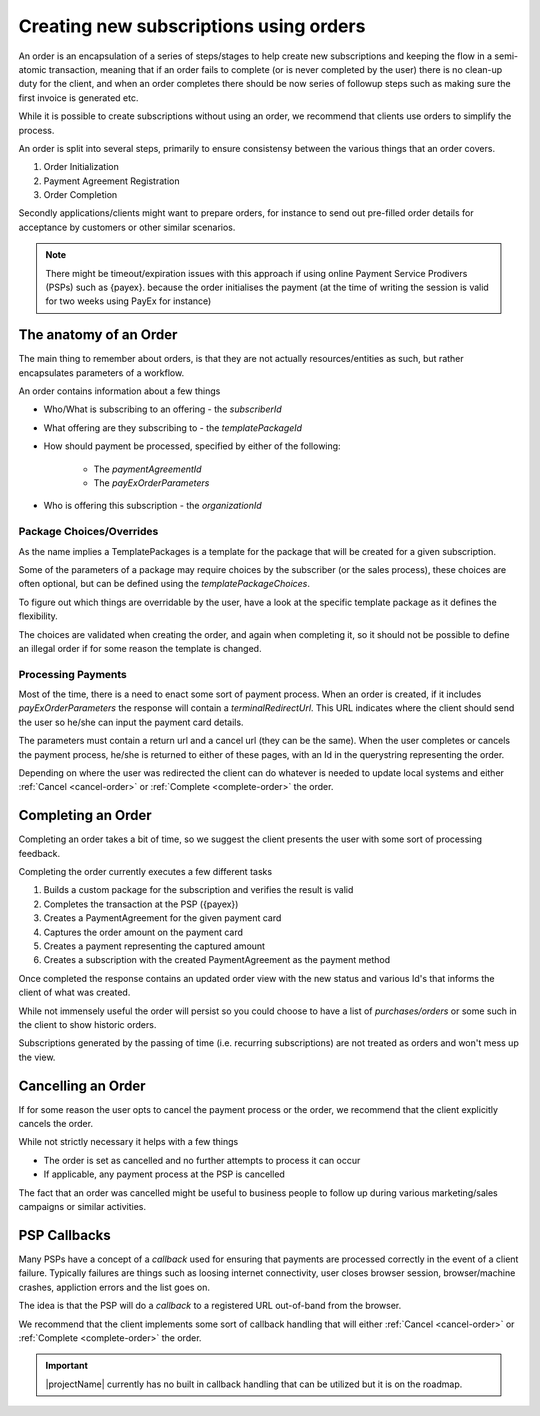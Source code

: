 .. _subscription-orders:

***************************************
Creating new subscriptions using orders
***************************************

An order is an encapsulation of a series of steps/stages to help create new subscriptions and keeping the flow in a semi-atomic transaction, meaning that if an order fails to complete (or is never completed by the user)
there is no clean-up duty for the client, and when an order completes there should be now series of followup steps such as making sure the first invoice is generated etc.

While it is possible to create subscriptions without using an order, we recommend that clients use orders to simplify the process.

An order is split into several steps, primarily to ensure consistensy between the various things that an order covers.

#. Order Initialization
#. Payment Agreement Registration
#. Order Completion

Secondly applications/clients might want to prepare orders, for instance to send out pre-filled order details for acceptance by customers or other similar scenarios.

.. Note::

    There might be timeout/expiration issues with this approach if using online Payment Service Prodivers (PSPs) such as {payex}.
    because the order initialises the payment (at the time of writing the session is valid for two weeks using PayEx for instance)

The anatomy of an Order
=======================

The main thing to remember about orders, is that they are not actually resources/entities as such, but rather encapsulates parameters of a workflow.

An order contains information about a few things

* Who/What is subscribing to an offering - the `subscriberId`
* What offering are they subscribing to - the `templatePackageId`
* How should payment be processed, specified by either of the following:

    * The `paymentAgreementId`
    * The `payExOrderParameters`
* Who is offering this subscription - the `organizationId`

Package Choices/Overrides
-------------------------
As the name implies a TemplatePackages is a template for the package that will be created for a given subscription.

Some of the parameters of a package may require choices by the subscriber (or the sales process), these choices are often optional, but can be defined using the `templatePackageChoices`.

To figure out which things are overridable by the user, have a look at the specific template package as it defines the flexibility.

The choices are validated when creating the order, and again when completing it, so it should not be possible to define an illegal order if for some reason the template is changed.

Processing Payments
-------------------
Most of the time, there is a need to enact some sort of payment process.
When an order is created, if it includes `payExOrderParameters` the response will contain a `terminalRedirectUrl`.
This URL indicates where the client should send the user so he/she can input the payment card details.

The parameters must contain a return url and a cancel url (they can be the same).
When the user completes or cancels the payment process, he/she is returned to either of these pages, with an Id in the querystring representing the order.

Depending on where the user was redirected the client can do whatever is needed to update local systems and either :ref:`Cancel <cancel-order>` or :ref:`Complete <complete-order>` the order.

.. Note: 

 Currently the payment process must always be {payex} processed card payments, but we are working actively on more alternatives.

Completing an Order
===================
.. _complete-order:

Completing an order takes a bit of time, so we suggest the client presents the user with some sort of processing feedback.

Completing the order currently executes a few different tasks

#. Builds a custom package for the subscription and verifies the result is valid
#. Completes the transaction at the PSP ({payex})
#. Creates a PaymentAgreement for the given payment card
#. Captures the order amount on the payment card
#. Creates a payment representing the captured amount
#. Creates a subscription with the created PaymentAgreement as the payment method

Once completed the response contains an updated order view with the new status and various Id's that informs the client of what was created.

While not immensely useful the order will persist so you could choose to have a list of *purchases/orders* or some such in the client to show historic orders.

Subscriptions generated by the passing of time (i.e. recurring subscriptions) are not treated as orders and won't mess up the view.

Cancelling an Order
===================
.. _cancel-order:

If for some reason the user opts to cancel the payment process or the order, we recommend that the client explicitly cancels the order.

While not strictly necessary it helps with a few things

* The order is set as cancelled and no further attempts to process it can occur
* If applicable, any payment process at the PSP is cancelled

The fact that an order was cancelled might be useful to business people to follow up during various marketing/sales campaigns or similar activities.

PSP Callbacks
==================
.. _psp-Callbacks

Many PSPs have a concept of a `callback` used for ensuring that payments are processed correctly in the event of a client failure. 
Typically failures are things such as loosing internet connectivity, user closes browser session, browser/machine crashes, appliction errors and the list goes on.

The idea is that the PSP will do a `callback` to a registered URL out-of-band from the browser.

We recommend that the client implements some sort of callback handling that will either :ref:`Cancel <cancel-order>` or :ref:`Complete <complete-order>` the order.

.. Important::

    |projectName| currently has no built in callback handling that can be utilized but it is on the roadmap.